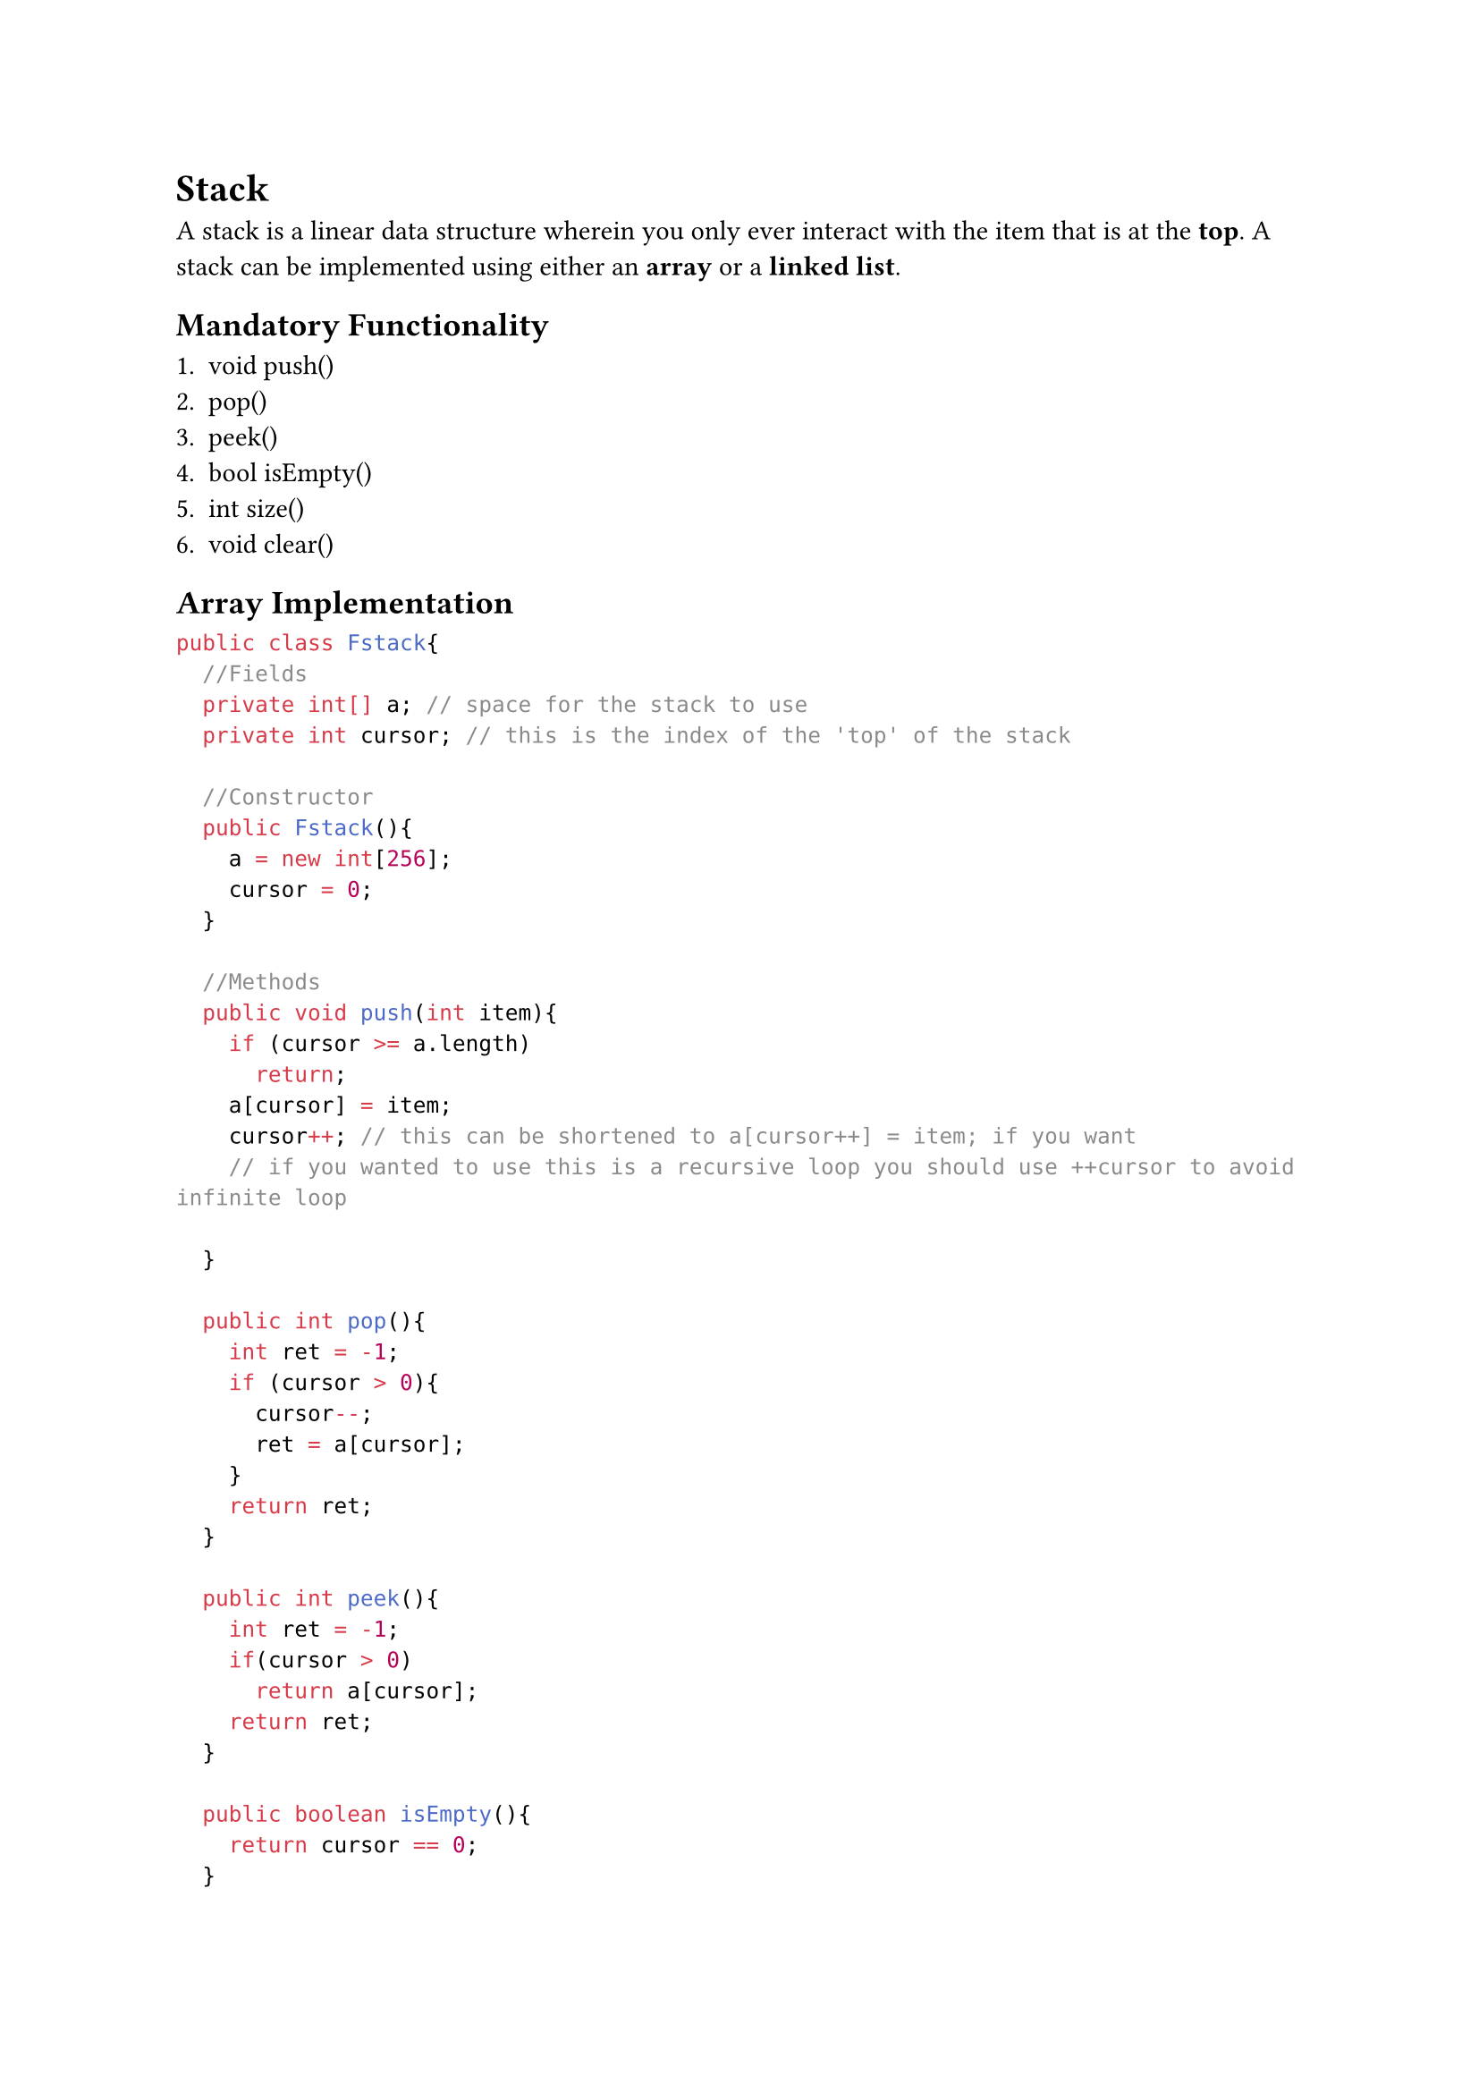 = Stack

A stack is a linear data structure wherein you only ever interact with the item
that is at the *top*. A stack can be implemented using either an *array* or a
*linked list*.

== Mandatory Functionality

1. void push(<E>)
2. <E> pop()
3. <E> peek()
4. bool isEmpty()
5. int size()
6. void clear()

== Array Implementation

```java
public class Fstack{
  //Fields
  private int[] a; // space for the stack to use
  private int cursor; // this is the index of the 'top' of the stack

  //Constructor
  public Fstack(){
    a = new int[256];
    cursor = 0;
  }

  //Methods
  public void push(int item){
    if (cursor >= a.length)
      return;
    a[cursor] = item;
    cursor++; // this can be shortened to a[cursor++] = item; if you want
    // if you wanted to use this is a recursive loop you should use ++cursor to avoid infinite loop

  }

  public int pop(){
    int ret = -1;
    if (cursor > 0){
      cursor--;
      ret = a[cursor];
    }
    return ret;
  }

  public int peek(){
    int ret = -1;
    if(cursor > 0)
      return a[cursor];
    return ret;
  }

  public boolean isEmpty(){
    return cursor == 0;
  }

  public int size(){
    return cursor;
  }

  public void clear(){
    cursor = 0; // if there are data integrity concerns you should write the array to all 0s
  }

  // If you want to be able to handle dynamic sizes...
  public void resize(){
    final int n = a.length<<1;
    int [] b = new int[n];
    for(int i = 0; i < a.length, i++)
      b[i] = a[i];
    a = b;
  }
}
```

== Linked List Implementation

```java
public class Lstack{
  //Fields
  private Node top;
  private int n;
  private class Node{
    int item;
    Node next;
  }

  //Constructor
  public Lstack(){
    top = null;
    n = 0;
  }

  //Methods
  public void push(int item){
    Node oldTop = top;
    top = new Node();
    top.item = item;
    top.next = oldTop;
    n++;
  }

  public int pop(){
    if (n == 0) return -1;
    int ret = top.item;
    top = top.next;
    n--;
    return ret;
  }

  public int peek(){
    if(n == 0) return -1;
    return top.item;
  }

  public boolean isEmpty(){
    return top == null;
  }

  public int size(){
    return n;
  }

  public void clear(){
    top = null;
    n = 0;
  }
}
```


